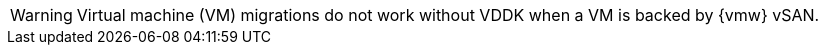 :_content-type: SNIPPET

[WARNING]
====
Virtual machine (VM) migrations do not work without VDDK when a VM is backed by {vmw} vSAN.
====
